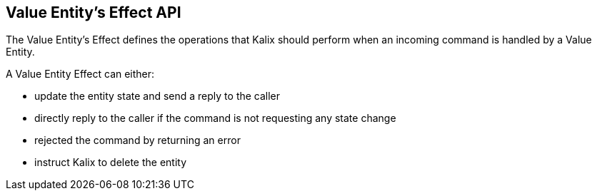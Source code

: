 == Value Entity's Effect API

The Value Entity's Effect defines the operations that Kalix should perform when an incoming command is handled by a Value Entity.

A Value Entity Effect can either:

* update the entity state and send a reply to the caller
* directly reply to the caller if the command is not requesting any state change
* rejected the command by returning an error
* instruct Kalix to delete the entity
